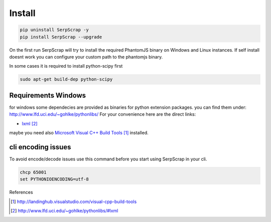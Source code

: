 =======
Install
=======

.. code-block:: python

   pip uninstall SerpScrap -y
   pip install SerpScrap --upgrade

On the first run SerpScrap will try to install the required PhantomJS binary on Windows and Linux instances.
If self install doesnt work you can configure your custom path to the phantomjs binary.

In some cases it is required to install python-scipy first

.. code-block:: bash

   sudo apt-get build-dep python-scipy

Requirements Windows
--------------------

for windows some dependecies are provided as binaries for python extension packages.
you can find them under: http://www.lfd.uci.edu/~gohlke/pythonlibs/
For your convenience here are the direct links:

* `lxml`_

maybe you need also `Microsoft Visual C++ Build Tools`_ installed.

cli encoding issues
-------------------

To avoid encode/decode issues use this command before you start using SerpScrap in your cli.

.. code-block:: bash

   chcp 65001
   set PYTHONIOENCODING=utf-8


References

.. target-notes::

.. _`Microsoft Visual C++ Build Tools`: http://landinghub.visualstudio.com/visual-cpp-build-tools
.. _`lxml`: http://www.lfd.uci.edu/~gohlke/pythonlibs/#lxml